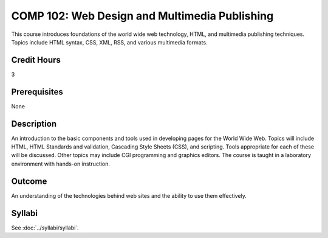 .. index::
    Web Design and Multimedia Publishing
    Web Design
    Multimedia Publishing
    Design
    Publishing
    COMP 102

COMP 102: Web Design and Multimedia Publishing
==============================================

This course introduces foundations of the world wide web technology, HTML, and multimedia publishing techniques. Topics include HTML syntax, CSS, XML, RSS, and various multimedia formats.

Credit Hours
-----------------------

3

Prerequisites
------------------------------

None

Description
--------------------

An introduction to the basic components and tools used in developing pages for the World Wide Web. Topics will include HTML, HTML Standards and validation, Cascading Style Sheets (CSS), and scripting. Tools appropriate for each of these will be discussed. Other topics may include CGI programming and graphics editors. The course is taught in a laboratory environment with hands-on instruction.

Outcome
----------------------

An understanding of the technologies behind web sites and the ability to use them effectively.

Syllabi
----------------------

See :doc:`../syllabi/syllabi`.
